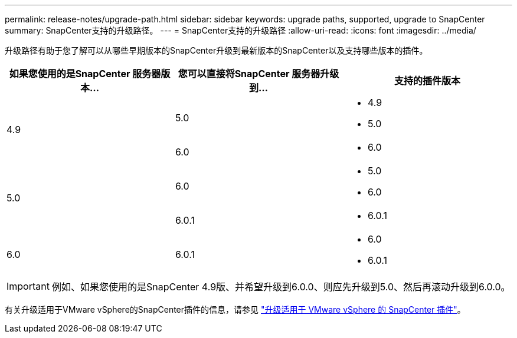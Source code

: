 ---
permalink: release-notes/upgrade-path.html 
sidebar: sidebar 
keywords: upgrade paths, supported, upgrade to SnapCenter 
summary: SnapCenter支持的升级路径。 
---
= SnapCenter支持的升级路径
:allow-uri-read: 
:icons: font
:imagesdir: ../media/


[role="lead"]
升级路径有助于您了解可以从哪些早期版本的SnapCenter升级到最新版本的SnapCenter以及支持哪些版本的插件。

|===
| 如果您使用的是SnapCenter 服务器版本... | 您可以直接将SnapCenter 服务器升级到... | 支持的插件版本 


.2+| 4.9 | 5.0  a| 
* 4.9
* 5.0




| 6.0  a| 
* 6.0




.2+| 5.0  a| 
6.0
 a| 
* 5.0
* 6.0




| 6.0.1  a| 
* 6.0.1




| 6.0 | 6.0.1  a| 
* 6.0
* 6.0.1


|===

IMPORTANT: 例如、如果您使用的是SnapCenter 4.9版、并希望升级到6.0.0、则应先升级到5.0、然后再滚动升级到6.0.0。

有关升级适用于VMware vSphere的SnapCenter插件的信息，请参见 https://docs.netapp.com/us-en/sc-plugin-vmware-vsphere/scpivs44_upgrade.html["升级适用于 VMware vSphere 的 SnapCenter 插件"^]。
